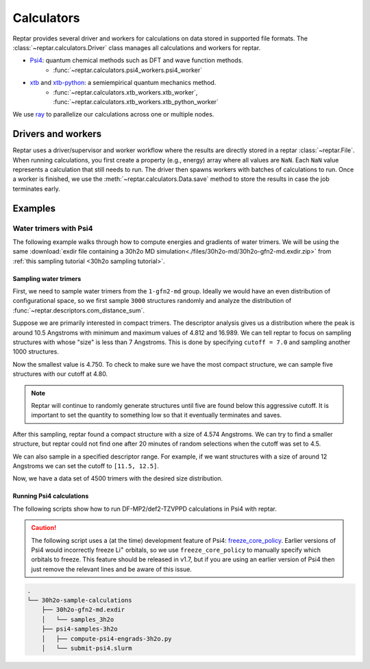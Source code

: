===========
Calculators
===========

Reptar provides several driver and workers for calculations on data stored in supported file formats.
The :class:`~reptar.calculators.Driver` class manages all calculations and workers for reptar.

- `Psi4 <https://psicode.org/psi4manual/master/index.html>`__: quantum chemical methods such as DFT and wave function methods.
    - :func:`~reptar.calculators.psi4_workers.psi4_worker`
- `xtb <https://xtb-docs.readthedocs.io/en/latest/contents.html>`__ and `xtb-python <https://xtb-python.readthedocs.io/en/latest/>`__: a semiempirical quantum mechanics method.
    - :func:`~reptar.calculators.xtb_workers.xtb_worker`, :func:`~reptar.calculators.xtb_workers.xtb_python_worker`

We use `ray <https://docs.ray.io/en/latest/ray-overview/installation.html>`__ to parallelize our calculations across one or multiple nodes.





Drivers and workers
===================

Reptar uses a driver/supervisor and worker workflow where the results are directly stored in a reptar :class:`~reptar.File`.
When running calculations, you first create a property (e.g., energy) array where all values are ``NaN``.
Each ``NaN`` value represents a calculation that still needs to run.
The driver then spawns workers with batches of calculations to run.
Once a worker is finished, we use the :meth:`~reptar.calculators.Data.save` method to store the results in case the job terminates early.

.. mermaid::

    flowchart LR
        start((Start)) --> props[/Property<br/>arrays/]
        props -- store --> file[(File)]
        file --> idxs[/NaN<br/>indices/]
        idxs --> driver[Driver]
        subgraph workers [Workers]
        worker1[Worker 1]
        worker2[Worker 2]
        worker3[. . .]
        end
        driver --> batchInfo[/Batch<br/>info/]
        batchInfo --> workers
        workers --> batchResults[/Batch<br/>results/]
        batchResults -- update --> file






Examples
========


Water trimers with Psi4
-------------------------------

The following example walks through how to compute energies and gradients of water trimers.
We will be using the same :download:`exdir file containing a 30h2o MD simulation<./files/30h2o-md/30h2o-gfn2-md.exdir.zip>` from :ref:`this sampling tutorial <30h2o sampling tutorial>`.





Sampling water trimers
^^^^^^^^^^^^^^^^^^^^^^

First, we need to sample water trimers from the ``1-gfn2-md`` group.
Ideally we would have an even distribution of configurational space, so we first sample ``3000`` structures randomly and analyze the distribution of :func:`~reptar.descriptors.com_distance_sum`.

.. tab-set::

    .. tab-item:: Random sampling

        .. code-block:: python

            import os
            from reptar import File, Sampler
            from reptar.descriptors import Criteria, com_distance_sum

            rfile_path = './30h2o-gfn2-md.exdir'

            group_key = '/30h2o'  # The parent group.
            ref_key = f'{group_key}'  # Group to sample from.
            dest_key = f'{group_key}/samples_3h2o'  # Where to store samples.


            sample_comp_ids = ['h2o', 'h2o', 'h2o']
            quantity = 3000  # Number of trimers to sample.

            cutoff = None  # Value, list, or None. None accepts all structures.
            center_structures = True  # Translate center of mass to origin.

            # Ensures we execute from script directory (for relative paths).
            os.chdir(os.path.dirname(os.path.realpath(__file__)))

            rfile = File(rfile_path, mode='a')

            # Create the destination group if it does not exist.
            try:
                rfile.create_group(dest_key)
            except RuntimeError as e:
                if 'A directory with name' in str(e):
                    print(f'{dest_key} already exists')
                    print('Will add samples to this group')
                else:
                    raise

            criteria = Criteria(com_distance_sum, {}, cutoff=cutoff)

            sampler = Sampler(
                rfile, ref_key, rfile, dest_key, criteria=criteria,
                center_structures=center_structures
            )
            sampler.sample(sample_comp_ids, quantity)
    
    .. tab-item:: Descriptor analysis

        .. image:: ./files/30h2o-md/30h2o.3h2o-com.sum-distribution-3000.png
            :width: 400px
            :align: center

        .. code-block:: python

            import math
            import matplotlib as mpl
            import matplotlib.pyplot as plt
            import numpy as np
            import os
            from reptar import File
            from reptar.descriptors import com_distance_sum

            # Cannot be too large as bin population could not be enough.
            desc_hist_step = 0.2
            min_hist_pop = 2
            desc_plot_label = r'$\bf{Size}$ ' + '[Ang.]'

            rfile_path = '30h2o-gfn2-md.exdir'
            group_key = '/30h2o/samples_3h2o'

            fig_save_dir = './'
            fig_name = '30h2o.3h2o-com.sum-distribution'
            fig_types = ['png']
            fig_size = (3.25, 3.25)
            line_width = 1.0

            pop_color = '#908E8E'

            # Ensures we execute from script directory (for relative paths).
            os.chdir(os.path.dirname(os.path.realpath(__file__)))

            # More information: https://matplotlib.org/stable/api/matplotlib_configuration_api.html#default-values-and-styling
            font_dirs = ['./fonts/roboto']
            rc_params = {
                "figure": {"dpi": 1000},
                "font": {"family": "Roboto", "size": 8, "weight": "normal"},
                "axes": {"edgecolor": "#C2C1C1", "labelweight": "normal", "labelcolor": "#191919"},
                "xtick": {"color": "#C2C1C1", "labelcolor": "#191919", "labelsize": 7},
                "ytick": {"color": "#C2C1C1", "labelcolor": "#191919", "labelsize": 7}
            }

            # Setup matplotlib style
            font_paths = mpl.font_manager.findSystemFonts(
                fontpaths=font_dirs, fontext='ttf'
            )
            for font_path in font_paths:
                mpl.font_manager.fontManager.addfont(font_path)
            for key, params in rc_params.items():
                plt.rc(key, **params)

            rfile = File(rfile_path, mode='r')
            Z = rfile.get(f'{group_key}/atomic_numbers')
            R = rfile.get(f'{group_key}/geometry')
            entity_ids = rfile.get(f'{group_key}/entity_ids')
            desc_v = com_distance_sum(Z, R, entity_ids)

            n_R = R.shape[0]
            fig_name += f'-{n_R}'

            # Determine histogram bins.
            scale = 1.0/desc_hist_step
            desc_min = np.min(desc_v)
            desc_min_floor = math.floor(desc_min*scale)/(scale)
            desc_max = np.max(desc_v)
            desc_max_ceil = math.ceil(desc_max*scale)/(scale)
            print(f'Descriptor min: {desc_min:.3f}')
            print(f'Descriptor max: {desc_max:.3f}')

            n_bins = int(round((desc_max_ceil-desc_min_floor)/desc_hist_step, 0))
            hist_settings = {'bins': n_bins, 'range': (desc_min_floor, desc_max_ceil)}
            pop, edges = np.histogram(desc_v, **hist_settings)
            bins = 0.5 * (edges[:-1] + edges[1:])

            # Where each n-body structure goes in our size histogram
            bin_idxs = np.digitize(desc_v, edges, right=False)-1

            fig, ax = plt.subplots(1, 1 , figsize=fig_size, constrained_layout=True)

            # histogram
            ax.stairs(
                values=pop, edges=edges, fill=False, baseline=0.0, zorder=-1.0,
                edgecolor=pop_color, alpha=1.0, linewidth=line_width
            )
            ax.set_xlabel(desc_plot_label)

            ax.set_ylabel(r'$\bf{Frequency}$')

            # Axis tick label colors
            ax.tick_params(axis='y')

            for fig_type in fig_types:
                fig_path = os.path.join(fig_save_dir, fig_name + f'.{fig_type}')
                plt.savefig(fig_path)

Suppose we are primarily interested in compact trimers.
The descriptor analysis gives us a distribution where the peak is around 10.5 Angstroms with minimum and maximum values of 4.812 and 16.989.
We can tell reptar to focus on sampling structures with whose "size" is less than 7 Angstroms.
This is done by specifying ``cutoff = 7.0`` and sampling another 1000 structures.

.. image:: ./files/30h2o-md/30h2o.3h2o-com.sum-distribution-4000.png
    :width: 400px
    :align: center

Now the smallest value is 4.750.
To check to make sure we have the most compact structure, we can sample five structures with our cutoff at 4.80.

.. note::

    Reptar will continue to randomly generate structures until five are found below this aggressive cutoff.
    It is important to set the quantity to something low so that it eventually terminates and saves.

After this sampling, reptar found a compact structure with a size of 4.574 Angstroms.
We can try to find a smaller structure, but reptar could not find one after 20 minutes of random selections when the cutoff was set to 4.5.

We can also sample in a specified descriptor range.
For example, if we want structures with a size of around 12 Angstroms we can set the cutoff to ``[11.5, 12.5]``.

.. image:: ./files/30h2o-md/30h2o.3h2o-com.sum-distribution-4500.png
    :width: 400px
    :align: center

Now, we have a data set of 4500 trimers with the desired size distribution.






Running Psi4 calculations
^^^^^^^^^^^^^^^^^^^^^^^^^

The following scripts show how to run DF-MP2/def2-TZVPPD calculations in Psi4 with reptar.

.. caution::

    The following script uses a (at the time) development feature of Psi4: `freeze_core_policy <https://psicode.org/psi4manual/master/autodir_options_c/module__globals.html#freeze-core-policy>`__.
    Earlier versions of Psi4 would incorrectly freeze Li\ :sup:`+` orbitals, so we use ``freeze_core_policy`` to manually specify which orbitals to freeze.
    This feature should be released in v1.7, but if you are using an earlier version of Psi4 then just remove the relevant lines and be aware of this issue.

.. code-block:: text

    .
    └── 30h2o-sample-calculations
        ├── 30h2o-gfn2-md.exdir
        │   └── samples_3h2o
        ├── psi4-samples-3h2o
        │   ├── compute-psi4-engrads-3h2o.py
        │   └── submit-psi4.slurm

.. tab-set::

    .. tab-item:: compute-psi4-engrads-3h2o.py

        .. code-block:: python

            import sys
            import time
            import os
            import numpy as np
            from reptar import File
            from reptar.calculators import Data, Driver
            from reptar.calculators.psi4_workers import psi4_worker

            rfile_path = "../30h2o-gfn2-md.exdir"
            group_key = "/30h2o/samples_3h2o"
            E_key = f"{group_key}/energy_ele_df.mp2.def2tzvppd"
            G_key = f"{group_key}/grads_df.mp2.def2tzvppd"

            ray_address = str(sys.argv[2])

            use_ray = True
            n_cpus = int(sys.argv[1])
            n_cpus_per_worker = 4
            n_workers = int(n_cpus / n_cpus_per_worker)
            driver_kwargs = {
                "use_ray": use_ray,
                "n_workers": n_workers,
                "n_cpus_per_worker": n_cpus_per_worker,
                "chunk_size": 50,
                "start_slice": None,
                "end_slice": None,
                "ray_address": ray_address,
            }

            mem = 2 * n_cpus_per_worker
            worker = psi4_engrad
            n_frozen_orbitals = [0] * 4
            n_frozen_orbitals.extend([1] * 8)
            n_frozen_orbitals.extend([5] * 18)
            n_frozen_orbitals.extend([9] * 8)
            # Setup Psi4 and system options.
            worker_kwargs = {
                "charge": 0,
                "mult": 1,
                "method": "mp2",
                "threads": n_cpus_per_worker,
                "mem": f"{mem} GB",
                "options": {
                    "reference": "rhf",
                    "scf_type": "df",
                    "mp2_type": "df",
                    "e_convergence": 10,
                    "d_convergence": 10,
                    "basis": "def2-tzvppd",
                    "df_basis_scf": "def2-universal-jkfit",
                    "df_basis_mp2": "def2-tzvppd-ri",
                    "freeze_core": "policy",
                    "freeze_core_policy": n_frozen_orbitals,
                },
            }

            ###   SCRIPT   ###
            # Usually do not need to make any changes below this line.
            # Ensures we execute from script directory (for relative paths).
            os.chdir(os.path.dirname(os.path.realpath(__file__)))

            rfile = File(rfile_path, mode="a")

            Z = rfile.get(f"{group_key}/atomic_numbers")
            R = rfile.get(f"{group_key}/geometry")
            try:
                E = rfile.get(E_key)
            except RuntimeError as e:
                # Creates the property array if this is the initial job.
                if "does not exist" in str(e):
                    E = np.empty((R.shape[0],))
                    E[:] = np.nan
                    rfile.put(E_key, E)
            try:
                G = rfile.get(G_key)
            except RuntimeError as e:
                # Creates the property array if this is the initial job.
                if "does not exist" in str(e):
                    G = np.empty(R.shape)
                    G[:] = np.nan
                    rfile.put(G_key, G)
            
            data = Data()
            data.rfile = rfile
            data.Z = Z
            data.R = R
            data.E = E
            data.E_key = E_key
            data.G = G
            data.G_key = G_key

            # Setup and run energy and gradient calculations.
            driver = Driver(**driver_kwargs)
            t_start = time.time()
            data = driver.run(psi4_worker, worker_kwargs, data, ["E", "G"])
            t_end = time.time()

            print(f"Took {t_end-t_start:.1f} seconds")


    .. tab-item:: submit-psi4.slurm

        .. code-block:: bash

            #!/bin/bash
            #SBATCH --job-name=30h2o-samples_3h2o-df.mp2.def2tzvppd
            #SBATCH --output=30h2o-samples_3h2o-df.mp2.def2tzvppd.out
            #SBATCH --nodes=2
            #SBATCH --ntasks-per-node=48
            #SBATCH --time=1-00:00:00
            #SBATCH --cluster=mpi
            #SBATCH --partition=mpi
            #SBATCH --exclusive

            # Initialize conda environment
            module purge
            export PATH=~/miniconda3/condabin:$PATH
            source activate ~/miniconda3/envs/psi4-dev
            export PSI_SCRATCH=$SLURM_SCRATCH

            total_cpus=$(($SLURM_JOB_NUM_NODES * $SLURM_NTASKS_PER_NODE))

            ###   SETUP RAY   ###
            # Taken from https://docs.ray.io/en/master/cluster/vms/user-guides/community/slurm-basic.html#slurm-basic
            # __doc_head_address_start__

            # Getting the node names
            nodes=$(scontrol show hostnames "$SLURM_JOB_NODELIST")
            nodes_array=($nodes)

            head_node=${nodes_array[0]}
            head_node_ip=$(srun --nodes=1 --ntasks=1 -w "$head_node" hostname --ip-address)

            # if we detect a space character in the head node IP, we'll
            # convert it to an ipv4 address. This step is optional.
            if [[ "$head_node_ip" == *" "* ]]; then
            IFS=' ' read -ra ADDR <<<"$head_node_ip"
            if [[ ${#ADDR[0]} -gt 16 ]]; then
            head_node_ip=${ADDR[1]}
            else
            head_node_ip=${ADDR[0]}
            fi
            echo "IPV6 address detected. We split the IPV4 address as $head_node_ip"
            fi
            # __doc_head_address_end__

            # __doc_head_ray_start__
            port=6379
            ip_head=$head_node_ip:$port
            export ip_head
            echo "IP Head: $ip_head"

            echo "Starting HEAD at $head_node"
            srun --nodes=1 --ntasks=1 -w "$head_node" \
                ray start --head --node-ip-address="$head_node_ip" --port=$port \
                --num-cpus "${SLURM_NTASKS_PER_NODE}" --num-gpus "0" --block &
            # __doc_head_ray_end__

            # __doc_worker_ray_start__
            # optional, though may be useful in certain versions of Ray < 1.0.
            sleep 10

            # number of nodes other than the head node
            worker_num=$((SLURM_JOB_NUM_NODES - 1))

            for ((i = 1; i <= worker_num; i++)); do
                node_i=${nodes_array[$i]}
                echo "Starting WORKER $i at $node_i"
                srun --nodes=1 --ntasks=1 -w "$node_i" \
                    ray start --address "$ip_head" \
                    --num-cpus "${SLURM_NTASKS_PER_NODE}" --num-gpus "0" --block &
                sleep 5
            done
            # __doc_worker_ray_end__ 

            echo
            echo "Done setting up ray!"
            echo

            ###   RUN SCRIPT   ###
            cd ${SLURM_SUBMIT_DIR}
            python -u compute-psi4-engrads-3h2o.py $total_cpus $ip_head

